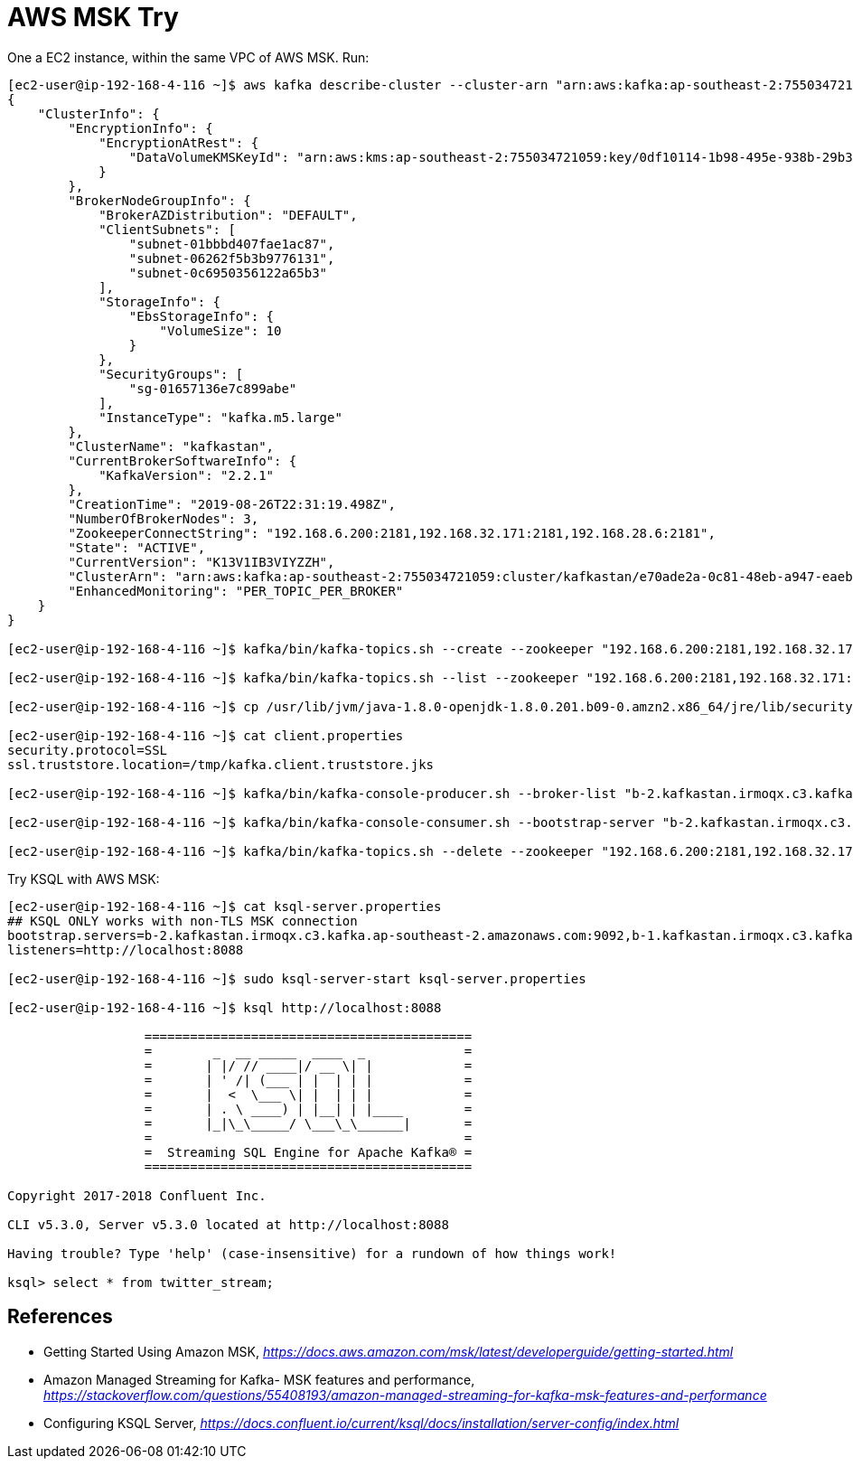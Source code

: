 AWS MSK Try
===========

One a EC2 instance, within the same VPC of AWS MSK. Run:

[source.console]
----
[ec2-user@ip-192-168-4-116 ~]$ aws kafka describe-cluster --cluster-arn "arn:aws:kafka:ap-southeast-2:755034721059:cluster/kafkastan/e70ade2a-0c81-48eb-a947-eaebc3d617ed-3"
{
    "ClusterInfo": {
        "EncryptionInfo": {
            "EncryptionAtRest": {
                "DataVolumeKMSKeyId": "arn:aws:kms:ap-southeast-2:755034721059:key/0df10114-1b98-495e-938b-29b3987ce62a"
            }
        },
        "BrokerNodeGroupInfo": {
            "BrokerAZDistribution": "DEFAULT",
            "ClientSubnets": [
                "subnet-01bbbd407fae1ac87",
                "subnet-06262f5b3b9776131",
                "subnet-0c6950356122a65b3"
            ],
            "StorageInfo": {
                "EbsStorageInfo": {
                    "VolumeSize": 10
                }
            },
            "SecurityGroups": [
                "sg-01657136e7c899abe"
            ],
            "InstanceType": "kafka.m5.large"
        },
        "ClusterName": "kafkastan",
        "CurrentBrokerSoftwareInfo": {
            "KafkaVersion": "2.2.1"
        },
        "CreationTime": "2019-08-26T22:31:19.498Z",
        "NumberOfBrokerNodes": 3,
        "ZookeeperConnectString": "192.168.6.200:2181,192.168.32.171:2181,192.168.28.6:2181",
        "State": "ACTIVE",
        "CurrentVersion": "K13V1IB3VIYZZH",
        "ClusterArn": "arn:aws:kafka:ap-southeast-2:755034721059:cluster/kafkastan/e70ade2a-0c81-48eb-a947-eaebc3d617ed-3",
        "EnhancedMonitoring": "PER_TOPIC_PER_BROKER"
    }
}

[ec2-user@ip-192-168-4-116 ~]$ kafka/bin/kafka-topics.sh --create --zookeeper "192.168.6.200:2181,192.168.32.171:2181,192.168.28.6:2181" --replication-factor 3 --partitions 1 --topic twitter

[ec2-user@ip-192-168-4-116 ~]$ kafka/bin/kafka-topics.sh --list --zookeeper "192.168.6.200:2181,192.168.32.171:2181,192.168.28.6:2181"

[ec2-user@ip-192-168-4-116 ~]$ cp /usr/lib/jvm/java-1.8.0-openjdk-1.8.0.201.b09-0.amzn2.x86_64/jre/lib/security/cacerts /tmp/kafka.client.truststore.jks

[ec2-user@ip-192-168-4-116 ~]$ cat client.properties
security.protocol=SSL
ssl.truststore.location=/tmp/kafka.client.truststore.jks

[ec2-user@ip-192-168-4-116 ~]$ kafka/bin/kafka-console-producer.sh --broker-list "b-2.kafkastan.irmoqx.c3.kafka.ap-southeast-2.amazonaws.com:9094,b-1.kafkastan.irmoqx.c3.kafka.ap-southeast-2.amazonaws.com:9094,b-3.kafkastan.irmoqx.c3.kafka.ap-southeast-2.amazonaws.com:9094" --producer.config client.properties --topic twitter < twitter.json

[ec2-user@ip-192-168-4-116 ~]$ kafka/bin/kafka-console-consumer.sh --bootstrap-server "b-2.kafkastan.irmoqx.c3.kafka.ap-southeast-2.amazonaws.com:9094,b-1.kafkastan.irmoqx.c3.kafka.ap-southeast-2.amazonaws.com:9094,b-3.kafkastan.irmoqx.c3.kafka.ap-southeast-2.amazonaws.com:9094" --consumer.config client.properties --topic twitter --from-beginning

[ec2-user@ip-192-168-4-116 ~]$ kafka/bin/kafka-topics.sh --delete --zookeeper "192.168.6.200:2181,192.168.32.171:2181,192.168.28.6:2181" --topic twitter
----

Try KSQL with AWS MSK:

[source.console]
----
[ec2-user@ip-192-168-4-116 ~]$ cat ksql-server.properties
## KSQL ONLY works with non-TLS MSK connection
bootstrap.servers=b-2.kafkastan.irmoqx.c3.kafka.ap-southeast-2.amazonaws.com:9092,b-1.kafkastan.irmoqx.c3.kafka.ap-southeast-2.amazonaws.com:9092,b-3.kafkastan.irmoqx.c3.kafka.ap-southeast-2.amazonaws.com:9092
listeners=http://localhost:8088

[ec2-user@ip-192-168-4-116 ~]$ sudo ksql-server-start ksql-server.properties

[ec2-user@ip-192-168-4-116 ~]$ ksql http://localhost:8088

                  ===========================================
                  =        _  __ _____  ____  _             =
                  =       | |/ // ____|/ __ \| |            =
                  =       | ' /| (___ | |  | | |            =
                  =       |  <  \___ \| |  | | |            =
                  =       | . \ ____) | |__| | |____        =
                  =       |_|\_\_____/ \___\_\______|       =
                  =                                         =
                  =  Streaming SQL Engine for Apache Kafka® =
                  ===========================================

Copyright 2017-2018 Confluent Inc.

CLI v5.3.0, Server v5.3.0 located at http://localhost:8088

Having trouble? Type 'help' (case-insensitive) for a rundown of how things work!

ksql> select * from twitter_stream;

----


References
----------

- Getting Started Using Amazon MSK, _https://docs.aws.amazon.com/msk/latest/developerguide/getting-started.html_
- Amazon Managed Streaming for Kafka- MSK features and performance, _https://stackoverflow.com/questions/55408193/amazon-managed-streaming-for-kafka-msk-features-and-performance_
- Configuring KSQL Server, _https://docs.confluent.io/current/ksql/docs/installation/server-config/index.html_